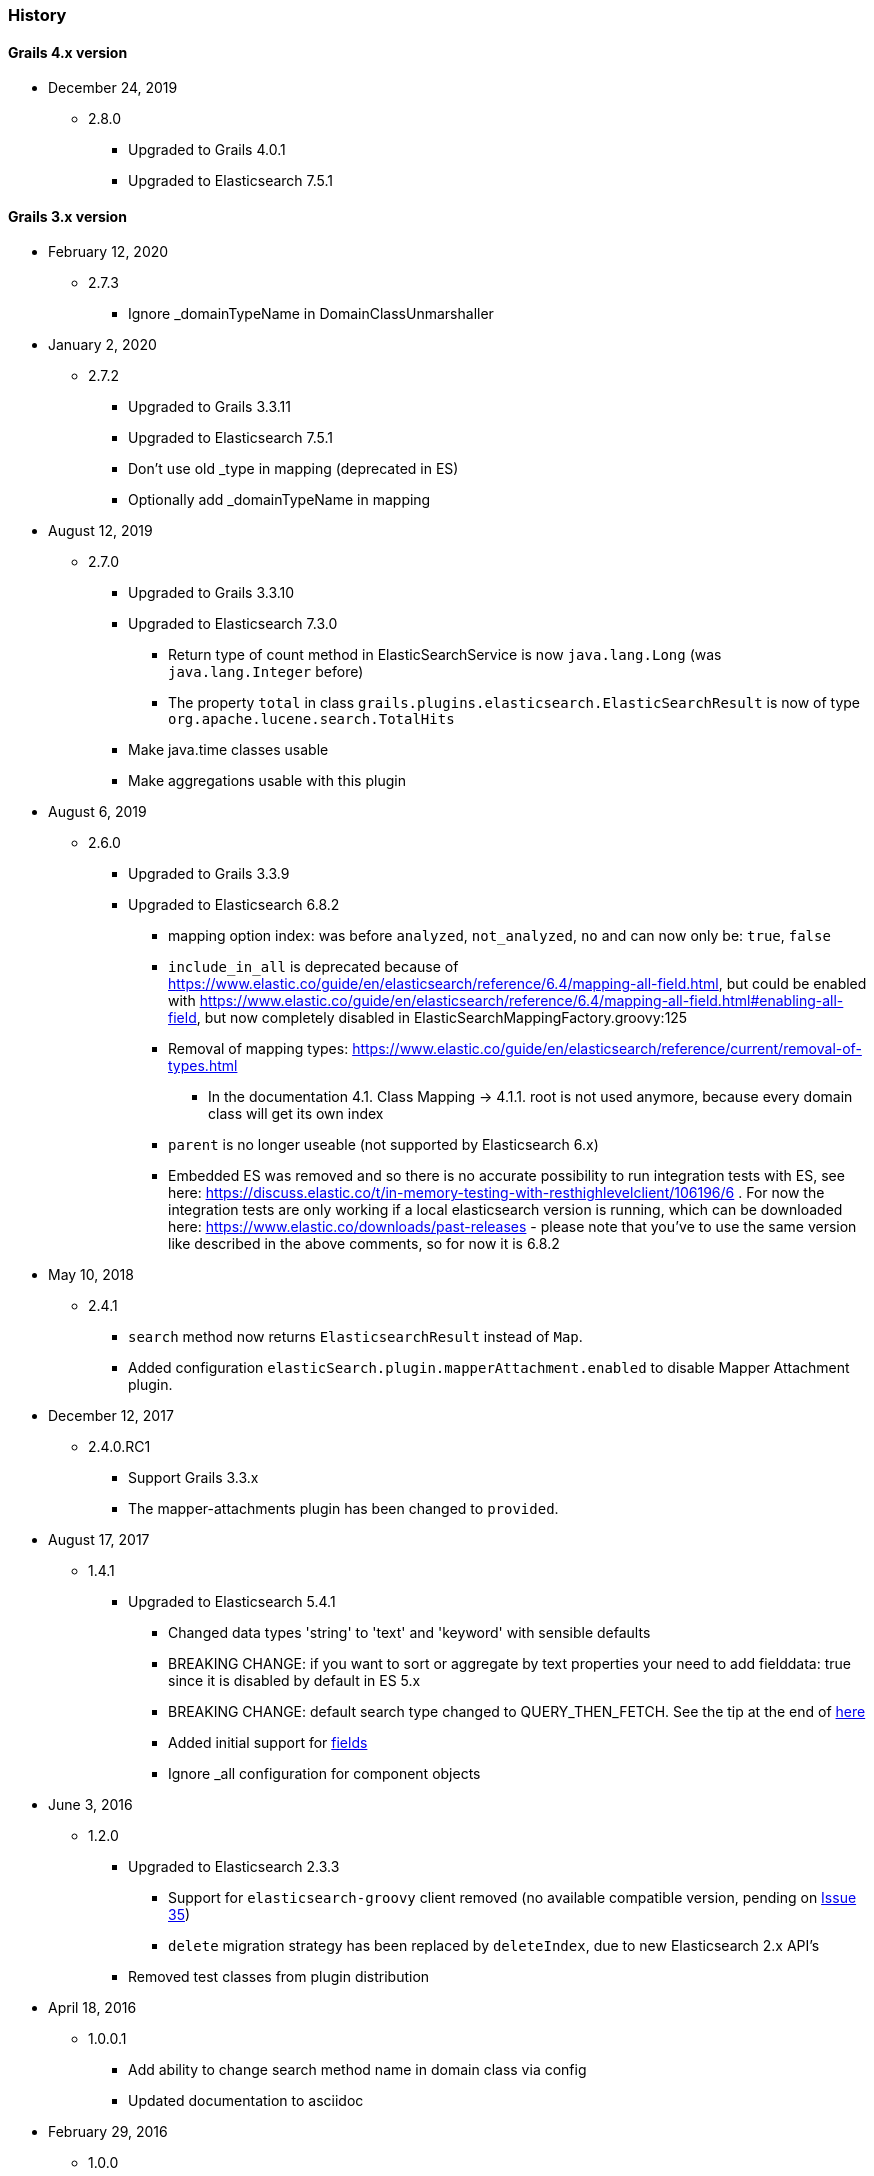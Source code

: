 === History

==== Grails 4.x version

* December 24, 2019
** 2.8.0
*** Upgraded to Grails 4.0.1
*** Upgraded to Elasticsearch 7.5.1

==== Grails 3.x version

* February 12, 2020
** 2.7.3
*** Ignore _domainTypeName in DomainClassUnmarshaller


* January 2, 2020
** 2.7.2
*** Upgraded to Grails 3.3.11
*** Upgraded to Elasticsearch 7.5.1
*** Don't use old _type in mapping (deprecated in ES)
*** Optionally add _domainTypeName in mapping


* August 12, 2019
** 2.7.0
*** Upgraded to Grails 3.3.10
*** Upgraded to Elasticsearch 7.3.0
**** Return type of count method in ElasticSearchService is now `java.lang.Long` (was `java.lang.Integer` before)
**** The property `total` in class `grails.plugins.elasticsearch.ElasticSearchResult` is now of type `org.apache.lucene.search.TotalHits`
*** Make java.time classes usable
*** Make aggregations usable with this plugin


* August 6, 2019
** 2.6.0
*** Upgraded to Grails 3.3.9
*** Upgraded to Elasticsearch 6.8.2
**** mapping option index: was before `analyzed`, `not_analyzed`, `no` and can now only be: `true`, `false`
**** `include_in_all` is deprecated because of https://www.elastic.co/guide/en/elasticsearch/reference/6.4/mapping-all-field.html, but could be enabled with https://www.elastic.co/guide/en/elasticsearch/reference/6.4/mapping-all-field.html#enabling-all-field, but now completely disabled in ElasticSearchMappingFactory.groovy:125
**** Removal of mapping types: https://www.elastic.co/guide/en/elasticsearch/reference/current/removal-of-types.html
***** In the documentation 4.1. Class Mapping -> 4.1.1. root is not used anymore, because every domain class will get its own index
**** `parent` is no longer useable (not supported by Elasticsearch 6.x)
**** Embedded ES was removed and so there is no accurate possibility to run integration tests with ES, see here: https://discuss.elastic.co/t/in-memory-testing-with-resthighlevelclient/106196/6 . For now the integration tests are only working if a local elasticsearch version is running, which can be downloaded here: https://www.elastic.co/downloads/past-releases - please note that you've to use the same version like described in the above comments, so for now it is 6.8.2


* May 10, 2018
** 2.4.1
*** `search` method now returns `ElasticsearchResult` instead of `Map`.
*** Added configuration `elasticSearch.plugin.mapperAttachment.enabled` to disable Mapper Attachment plugin.


* December 12, 2017
** 2.4.0.RC1
*** Support Grails 3.3.x
*** The mapper-attachments plugin has been changed to `provided`.

* August 17, 2017
** 1.4.1
*** Upgraded to Elasticsearch 5.4.1
**** Changed data types 'string' to 'text' and 'keyword' with sensible defaults
**** BREAKING CHANGE: if you want to sort or aggregate by text properties your need to add fielddata: true since it is disabled by default in ES 5.x
**** BREAKING CHANGE: default search type changed to QUERY_THEN_FETCH. See the tip at the end of https://www.elastic.co/guide/en/elasticsearch/guide/current/relevance-is-broken.html[here]
**** Added initial support for https://www.elastic.co/guide/en/elasticsearch/reference/current/multi-fields.html[fields]
**** Ignore _all configuration for component objects

* June 3, 2016
** 1.2.0
*** Upgraded to Elasticsearch 2.3.3
**** Support for `elasticsearch-groovy` client removed (no available compatible version, pending on https://github.com/elastic/elasticsearch-groovy/issues/35[Issue 35])
**** `delete` migration strategy has been replaced by `deleteIndex`, due to new Elasticsearch 2.x API's
*** Removed test classes from plugin distribution

* April 18, 2016
** 1.0.0.1
*** Add ability to change search method name in domain class via config
*** Updated documentation to asciidoc

* February 29, 2016
** 1.0.0
*** Support for Grails 3.1.1

==== Grails 2.x version

* April 3, 2016
** 0.1.0
*** New Elasticsearch 2.1.2 release
*** Immutable Settings Removed - Use `Settings.builder()` instead of `ImmutableSettings.builder()`
*** `BroadcastOperationResponse` got renamed to `BroadcastResponse`
*** Removed `deleteMapping`
*** `memory` type is now deprecated
*** Query/filter refactoring - `org.elasticsearch.index.queries.FilterBuilders` has been removed as part of the merge of queries and filters.
These filters are now available in `QueryBuilders` with the same name.
All methods that used to accept a `FilterBuilder` now accept a `QueryBuilder` instead.
*** For more information related to changes in underline Java API https://www.elastic.co/guide/en/elasticsearch/reference/current/breaking_20_java_api_changes.html#_query_filter_refactoring[click here]

* June 30, 2015
** 0.0.4.5
*** Upgrade to ElasticSearch 1.6.0
*** Support the return of aggregation results

* June 15, 2015
** 0.0.4.5
*** Add the ability to define property names that are excluded by default
*** Fix NPE
*** Add the attachment type

* March 5, 2015
** 0.0.4.4
*** Upgrade to Elasticsearch-Groovy 1.4.4

* February 22, 2015
** 0.0.4.3
*** Add mapping configuration support for '_all'
*** Fix issue with indexing nested GeoPoint
*** Add support for transient properties

* February 10, 2015
** 0.0.4.2
*** Reduce severity of non-searchable property in index document when unmarshalling domain

* February 03, 2015
** 0.0.4.1
*** Upgrade to Elasticsearch 1.4.2
*** Enable configuration of the number of replicas created per shard

* January 28, 2015
** 0.0.4.0
*** Included Mapping migrations
*** Included read and write aliases to indices to deal with migrations on multinode deployments

* December 14, 2014
** 0.0.3.8
*** Upgrade to ElasticSearch 1.4.1
*** Support the min_score query parameter.
*** Try to detect the MongoDB without using the plugin manager.

* December 01, 2014
** 0.0.3.7
*** Create separate SimpleTypeConverter per-thread
* November 06, 2014
** 0.0.3.6
*** Upgrade to ElasticSearch 1.4.0

* October 28, 2014
** 0.0.3.5
*** Fix the bulk index query iteration.

* October 14, 2014
** 0.0.3.4
*** Upgrade to latest version of ElasticSearch and remove the Groovy client dependency.

* August 28, 2014
** 0.0.3.3
*** Configure a component field to act as an inner object instead of a nested object.

* August 3, 2014
** 0.0.3.2
*** Add the ability to mark fields with aliases
*** Support ES client HTTP configuration parameters
*** Improve Hibernate 4 support

* June 9, 2014
** 0.0.3.1
*** Upgrade to ElasticSearch 1.2.x
*** Add special treatment for MongoDB ObjectId data types
*** Return raw result objects when now class mapping is found
*** Fix integration-test NPE

* May 25, 2014
** 0.0.3.0
*** Upgrade to Grails dependency 2.2.x
*** Upgrade to Grails runtime 2.3.x
*** Upgrade to ElasticSearch 1.x
*** Apply ElasticSearch 1.x compatibility fixes
*** Enable customization of index name types when mapping classes

* May 15, 2014
** 0.0.2.6
*** Use 'grails.util.Holders' instead of ApplicationHolder

* April 2, 2014
** 0.0.2.5
*** Start releasing the plugin as 'elasticsearch' instead of 'elasticsearch-gorm'
*** Fix NPE when marshalling JSONObject fields

* March 24, 2014
** 0.0.2.4
*** GeoPoint mapping
*** Injected service now supports filters (e.g. geo_reference) and sort builders (e.g. for geo_distance sorting)
*** Marshalled date values are now with correct time zone
*** Removed dependency on Java 7
*** Fix support of BigDecimal
*** Searchable mapping property name and Elasticsearch plugin path are now configurable.

* February 4, 2014
** 0.0.2.3 Bugfix release
* January 19, 2014
** 0.0.2.2 Bugfix release

* November 24, 2013
** 0.0.2.1 Bugfix release
* November 12, 2013
** 0.0.2 release
* November 2, 2013
** initial 0.0.1 release
